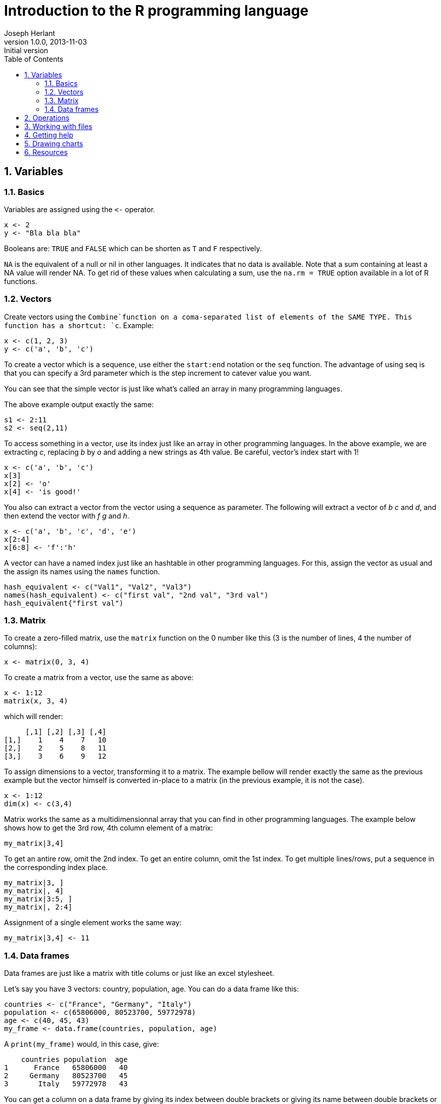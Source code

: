 Introduction to the R programming language
==========================================
Joseph Herlant
v1.0.0, 2013-11-03 : Initial version
:encoding: UTF-8
:description: This is an introduction to the R programming language. +
R is a free software programming language and software environment for +
statistical computing and graphics.
:keywords: R, programming langauge, free, statistics, graphics, vector
:lang: en
:data-uri:
:ascii-ids:
:linkcss:
:stylesdir: /asciidoc_twbs_backend/css
:scriptsdir: /asciidoc_twbs_backend/js
:icons:
:iconsdir: /asciidoc_twbs_backend/ico
:numbered:
:toc:
:toclevels: 3
:doctype: article
:website: http://aerostitch.github.io
:tags.underline: <u>|</u>
:quotes.%: underline

/////
Comments
/////



+++++
<!-- Used for google chart graphs -->
<script type="text/javascript" src="https://www.google.com/jsapi"></script>
+++++

Variables
---------

Basics
~~~~~~

Variables are assigned using the `<-` operator.


-----
x <- 2
y <- "Bla bla bla"
-----

Booleans are: `TRUE` and `FALSE` which can be shorten as `T` and `F`
respectively.

`NA` is the equivalent of a null or nil in other languages. It indicates that no
data is available. Note that a sum containing at least a NA value will render
NA. To get rid of these values when calculating a sum, use the `na.rm = TRUE`
option available in a lot of R functions.

Vectors
~~~~~~~

Create vectors using the `Combine`function on a coma-separated list of elements
of the SAME TYPE. This function has a shortcut: `c`. Example:


-----
x <- c(1, 2, 3)
y <- c('a', 'b', 'c')
-----

To create a vector which is a sequence, use either the `start:end` notation or
the `seq` function. The advantage of using seq is that you can specify a 3rd
parameter which is the step increment to catever value you want.

You can see that the simple vector is just like what's called an array in many
programming languages.

The above example output exactly the same:


-----
s1 <- 2:11
s2 <- seq(2,11)
-----

To access something in a vector, use its index just like an array in other
programming languages. In the above example, we are extracting 'c', replacing
'b' by 'o' and adding a new strings as 4th value. Be careful, vector's index
start with 1!


-----
x <- c('a', 'b', 'c')
x[3]
x[2] <- 'o'
x[4] <- 'is good!'
-----

You also can extract a vector from the vector using a sequence as parameter. The
following will extract a vector of 'b' 'c' and 'd', and then extend the vector
with 'f' 'g' and 'h'.


-----
x <- c('a', 'b', 'c', 'd', 'e')
x[2:4]
x[6:8] <- 'f':'h'
-----

A vector can have a named index just like an hashtable in other programming
languages. For this, assign the vector as usual and the assign its names using
the `names` function.


-----
hash_equivalent <- c("Val1", "Val2", "Val3")
names(hash_equivalent) <- c("first val", "2nd val", "3rd val")
hash_equivalent{"first val")
-----

Matrix
~~~~~~

To create a zero-filled matrix, use the `matrix` function on the 0 number like
this (3 is the number of lines, 4 the number of columns):

-----
x <- matrix(0, 3, 4)
-----

To create a matrix from a vector, use the same as above:

-----
x <- 1:12
matrix(x, 3, 4)
-----

which will render:

*****
     [,1] [,2] [,3] [,4]
[1,]    1    4    7   10
[2,]    2    5    8   11
[3,]    3    6    9   12
*****

To assign dimensions to a vector, transforming it to a matrix. The example
bellow will render exactly the same as the previous example but the vector
himself is converted in-place to a matrix (in the previous example, it is not
the case).

-----
x <- 1:12
dim(x) <- c(3,4)
-----

Matrix works the same as a multidimensionnal array that you can find in other
programming languages. The example below shows how to get the 3rd row, 4th
column element of a matrix:

-----
my_matrix|3,4]
-----

To get an antire row, omit the 2nd index. To get an entire column, omit the
1st index. To get multiple lines/rows, put a sequence in the corresponding index
place.

-----
my_matrix|3, ]
my_matrix|, 4]
my_matrix|3:5, ]
my_matrix|, 2:4]
-----

Assignment of a single element works the same way:

-----
my_matrix|3,4] <- 11
-----

Data frames
~~~~~~~~~~~

Data frames are just like a matrix with title colums or just like an excel
stylesheet.

Let's say you have 3 vectors: country, population, age. You can do a data frame like
this:

-----
countries <- c("France", "Germany", "Italy")
population <- c(65806000, 80523700, 59772978)
age <- c(40, 45, 43)
my_frame <- data.frame(countries, population, age)
-----

A `print(my_frame)` would, in this case, give:

*****
    countries population  age
1      France   65806000   40
2     Germany   80523700   45
3       Italy   59772978   43
*****

You can get a column on a data frame by giving its index between double brackets
or giving its name between double brackets or even passing it after a dollar.
All the lines above give the same result in our example:

-----
my_frame[[2]]
my_frame[["population"]]
my_frame$population
-----

To merge data frames, you can use the `merge` function.




Operations
----------

Classic math operations can be done on numbers like:

 * `+` for addition
 * `-` for substraction
 * `/` for division
 * `*` for multiplication

Doing such operation on a vector will do the operation on all the elements of
the vector.

Comparing 2 strings / numbers or whatever you want using `==`. You can also
compare vectors using the `==` operator which will return a vector of the result
of the comparision for each elements. +
All of this is also true for `>`, `<`, `>=`, `<=`.

The `mean` function will display the average value of a vector.

The `median` function will display the median value. (Value of the vector
that is at the middle of the sorted list or the average of both middle values
for even numbered vectors).


The standard deviation of a vector is given by the `sd` function. To summarize:
+
sd = sqrt(average(for each vector's value ( sqrt(mean of vector - value))))

R can try to find correlation between vectors using the `cor.test(vector1,
vector2)` function.

It can also try and calculate the linear model using the `lm(vector1 ~ vector2)`
function.



Working with files
------------------

To list local files, use:


-----
list.files()
-----

Run a ".R" file from the interpreter using:


-----
source("MyFile.R")
-----

To load a csv file, use the `read.csv` function. This will return a Data Frame
structure.

-----
read.csv("my_data_file.csv")
-----

A tab-separated file can be loaded using the `read.table` function, specifying
the separator and wether or not the file contains a header. If header is set to
false, a new header will be created. It will return a data frame structure.

-----
read.table("a_tsv_file.txt", sep="\t", header=TRUE)
-----



Getting help
------------

To get some help on a function, use the following command:


-----
help(function_I_wanna_learn_about)
-----

If you only want examples of it, use:


-----
example(function_I_want_examples_about)
-----

Drawing charts
--------------

Create a bar chart with a vector using the `barplot` function. You can set the
name on the vector to have values on y-axis as shown in the above example.


-----
my_vect <- c(3, 9, 2)
names(my_vect) <- c("France", "US", "UK")
barplot(my_vect)
-----

Which would give a graph similar to this (this one is actually generated by
google graph for this website needs):

+++++
  <script type="text/javascript">

    google.load("visualization", "1", \{packages:["corechart"]\});
      google.setOnLoadCallback(drawVisualization);

    function drawVisualization() {
      // Create and populate the data table.
      var data = google.visualization.arrayToDataTable([
        ['', 0],
        ['France', 3],
        ['US',  9],
        ['UK',  2]
      ]);
    
      // Create and draw the visualization.
    var options =  \{title:"", width:600, height:400,  hAxis: \{title: ""\} \}
    var chart = new
google.visualization.ColumnChart(document.getElementById('barplot_example_div'));
    chart.draw(data, options);
    }
    
  </script>
<div id="barplot_example_div" style="width: 600px; height: 400px;"></div>

+++++

Create a plot chart using the `plot` function. You must provide 2 vectors for
this: one for the x-axis values and one for the y-axis values.


-----
x <- seq(20, 100, 0.9)
y <- sqrt(x)
plot(x, y)
-----

Add a line on a graph using `abline(h = value_of_the_line)̀`.


Draw a contour map of a matrix by usong the `contour` function.

-----
m <- matrix(1, 10, 10)
m[2, 3] <- 0
contour(m)
-----

Draw a 3D perspective with the `persp` function, setting the height with the
`expand` parameter.

-----
m <- matrix(1, 10, 10)
m[2, 3] <- 0
persp(m, expand=0.3)
-----


The image dunction will display a 2D "heat" graph representation of the matrix.

-----
m <- matrix(1, 10, 10)
m[2, 3] <- 0
image(m)
-----


NOTE: You can use the "volcano" matrix that contains a sample data set to play
with those functions.






Resources
---------

R project official site: http://www.r-project.org/

Wikipedia page: https://en.wikipedia.org/wiki/R_%28programming_language%29

Codeschool introduction to the R programming language (it's free, you really
should do that if you're interested in R):
http://tryr.codeschool.com

Another usefull resource:
http://www.johndcook.com/R_language_for_programmers.html

ggplot2 is a graphics package to install new packages from the Comprehensive R
Archive Network (CRAN). You can get some help with the `help(package =
"ggplot2")` command... Give it a try!

